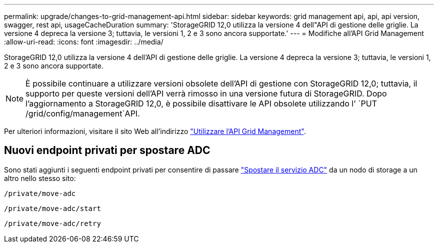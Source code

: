 ---
permalink: upgrade/changes-to-grid-management-api.html 
sidebar: sidebar 
keywords: grid management api, api, api version, swagger, rest api, usageCacheDuration 
summary: 'StorageGRID 12,0 utilizza la versione 4 dell"API di gestione delle griglie. La versione 4 depreca la versione 3; tuttavia, le versioni 1, 2 e 3 sono ancora supportate.' 
---
= Modifiche all'API Grid Management
:allow-uri-read: 
:icons: font
:imagesdir: ../media/


[role="lead"]
StorageGRID 12,0 utilizza la versione 4 dell'API di gestione delle griglie. La versione 4 depreca la versione 3; tuttavia, le versioni 1, 2 e 3 sono ancora supportate.


NOTE: È possibile continuare a utilizzare versioni obsolete dell'API di gestione con StorageGRID 12,0; tuttavia, il supporto per queste versioni dell'API verrà rimosso in una versione futura di StorageGRID. Dopo l'aggiornamento a StorageGRID 12,0, è possibile disattivare le API obsolete utilizzando l' `PUT /grid/config/management`API.

Per ulteriori informazioni, visitare il sito Web all'indirizzo link:../admin/using-grid-management-api.html["Utilizzare l'API Grid Management"].



== Nuovi endpoint privati per spostare ADC

Sono stati aggiunti i seguenti endpoint privati per consentire di passare link:../maintain/move-adc-service.html["Spostare il servizio ADC"] da un nodo di storage a un altro nello stesso sito:

`/private/move-adc`

`/private/move-adc/start`

`/private/move-adc/retry`
